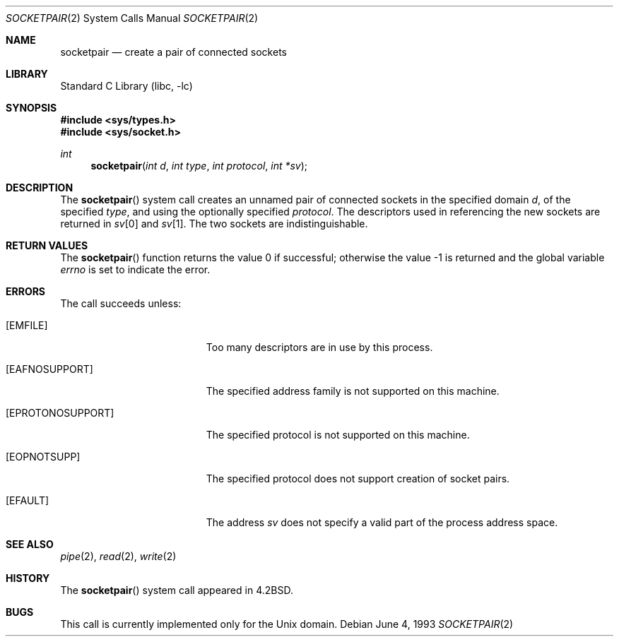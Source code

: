 .\" Copyright (c) 1983, 1991, 1993
.\"	The Regents of the University of California.  All rights reserved.
.\"
.\" Redistribution and use in source and binary forms, with or without
.\" modification, are permitted provided that the following conditions
.\" are met:
.\" 1. Redistributions of source code must retain the above copyright
.\"    notice, this list of conditions and the following disclaimer.
.\" 2. Redistributions in binary form must reproduce the above copyright
.\"    notice, this list of conditions and the following disclaimer in the
.\"    documentation and/or other materials provided with the distribution.
.\" 4. Neither the name of the University nor the names of its contributors
.\"    may be used to endorse or promote products derived from this software
.\"    without specific prior written permission.
.\"
.\" THIS SOFTWARE IS PROVIDED BY THE REGENTS AND CONTRIBUTORS ``AS IS'' AND
.\" ANY EXPRESS OR IMPLIED WARRANTIES, INCLUDING, BUT NOT LIMITED TO, THE
.\" IMPLIED WARRANTIES OF MERCHANTABILITY AND FITNESS FOR A PARTICULAR PURPOSE
.\" ARE DISCLAIMED.  IN NO EVENT SHALL THE REGENTS OR CONTRIBUTORS BE LIABLE
.\" FOR ANY DIRECT, INDIRECT, INCIDENTAL, SPECIAL, EXEMPLARY, OR CONSEQUENTIAL
.\" DAMAGES (INCLUDING, BUT NOT LIMITED TO, PROCUREMENT OF SUBSTITUTE GOODS
.\" OR SERVICES; LOSS OF USE, DATA, OR PROFITS; OR BUSINESS INTERRUPTION)
.\" HOWEVER CAUSED AND ON ANY THEORY OF LIABILITY, WHETHER IN CONTRACT, STRICT
.\" LIABILITY, OR TORT (INCLUDING NEGLIGENCE OR OTHERWISE) ARISING IN ANY WAY
.\" OUT OF THE USE OF THIS SOFTWARE, EVEN IF ADVISED OF THE POSSIBILITY OF
.\" SUCH DAMAGE.
.\"
.\"     @(#)socketpair.2	8.1 (Berkeley) 6/4/93
.\" $FreeBSD: src/lib/libc/sys/socketpair.2,v 1.17.10.1.8.1 2012/03/03 06:15:13 kensmith Exp $
.\"
.Dd June 4, 1993
.Dt SOCKETPAIR 2
.Os
.Sh NAME
.Nm socketpair
.Nd create a pair of connected sockets
.Sh LIBRARY
.Lb libc
.Sh SYNOPSIS
.In sys/types.h
.In sys/socket.h
.Ft int
.Fn socketpair "int d" "int type" "int protocol" "int *sv"
.Sh DESCRIPTION
The
.Fn socketpair
system call creates an unnamed pair of connected sockets in
the specified domain
.Fa d ,
of the specified
.Fa type ,
and using the optionally specified
.Fa protocol .
The descriptors used in referencing the new sockets
are returned in
.Fa sv Ns [0]
and
.Fa sv Ns [1] .
The two sockets are indistinguishable.
.Sh RETURN VALUES
.Rv -std socketpair
.Sh ERRORS
The call succeeds unless:
.Bl -tag -width Er
.It Bq Er EMFILE
Too many descriptors are in use by this process.
.It Bq Er EAFNOSUPPORT
The specified address family is not supported on this machine.
.It Bq Er EPROTONOSUPPORT
The specified protocol is not supported on this machine.
.It Bq Er EOPNOTSUPP
The specified protocol does not support creation of socket pairs.
.It Bq Er EFAULT
The address
.Fa sv
does not specify a valid part of the
process address space.
.El
.Sh SEE ALSO
.Xr pipe 2 ,
.Xr read 2 ,
.Xr write 2
.Sh HISTORY
The
.Fn socketpair
system call appeared in
.Bx 4.2 .
.Sh BUGS
This call is currently implemented only for the
.Ux
domain.
